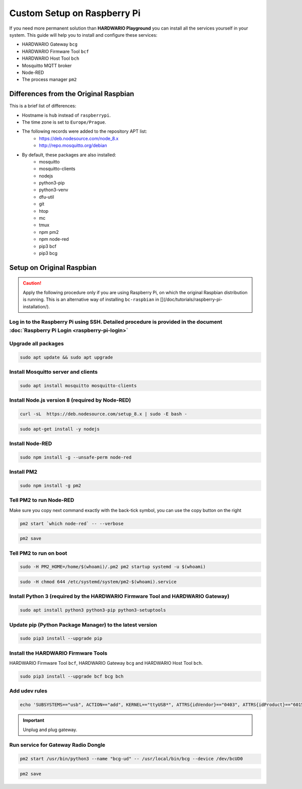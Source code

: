 ############################
Custom Setup on Raspberry Pi
############################

If you need more permanent solution than **HARDWARIO Playground** you can install all the services yourself in your system.
This guide will help you to install and configure these services:

- HARDWARIO Gateway ``bcg``
- HARDWARIO Firmware Tool ``bcf``
- HARDWARIO Host Tool ``bch``
- Mosquitto MQTT broker
- Node-RED
- The process manager ``pm2``

**************************************
Differences from the Original Raspbian
**************************************

This is a brief list of differences:

- Hostname is ``hub`` instead of ``raspberrypi``.
- The time zone is set to ``Europe/Prague``.
- The following records were added to the repository APT list:
    - https://deb.nodesource.com/node_8.x
    - http://repo.mosquitto.org/debian
- By default, these packages are also installed:
    - mosquitto
    - mosquitto-clients
    - nodejs
    - python3-pip
    - python3-venv
    - dfu-util
    - git
    - htop
    - mc
    - tmux
    - npm pm2
    - npm node-red
    - pip3 bcf
    - pip3 bcg

.. _setup-original-raspbian:

**************************
Setup on Original Raspbian
**************************

.. caution::

    Apply the following procedure only if you are using Raspberry Pi, on which the original Raspbian distribution is running.
    This is an alternative way of installing ``bc-raspbian`` in [](/doc/tutorials/raspberry-pi-installation/).

Log in to the Raspberry Pi using SSH. Detailed procedure is provided in the document :doc:`Raspberry Pi Login <raspberry-pi-login>`
************************************************************************************************************************************

Upgrade all packages
********************

.. code-block:: console

    sudo apt update && sudo apt upgrade

Install Mosquitto server and clients
************************************

.. code-block:: console

    sudo apt install mosquitto mosquitto-clients

Install Node.js version 8 (required by Node-RED)
************************************************

.. code-block:: console

    curl -sL  https://deb.nodesource.com/setup_8.x | sudo -E bash -

.. code-block:: console

    sudo apt-get install -y nodejs

Install Node-RED
****************

.. code-block:: console

    sudo npm install -g --unsafe-perm node-red

Install PM2
***********

.. code-block:: console

    sudo npm install -g pm2

Tell PM2 to run Node-RED
************************

Make sure you copy next command exactly with the back-tick symbol, you can use the copy button on the right

.. code-block:: console

    pm2 start `which node-red` -- --verbose

.. code-block:: console

    pm2 save

Tell PM2 to run on boot
***********************

.. code-block:: console

    sudo -H PM2_HOME=/home/$(whoami)/.pm2 pm2 startup systemd -u $(whoami)

.. code-block:: console

    sudo -H chmod 644 /etc/systemd/system/pm2-$(whoami).service

Install Python 3 (required by the HARDWARIO Firmware Tool and HARDWARIO Gateway)
********************************************************************************

.. code-block:: console

    sudo apt install python3 python3-pip python3-setuptools

Update pip (Python Package Manager) to the latest version
*********************************************************

.. code-block:: console

    sudo pip3 install --upgrade pip

Install the HARDWARIO Firmware Tools
************************************

HARDWARIO Firmware Tool ``bcf``, HARDWARIO Gateway ``bcg`` and HARDWARIO Host Tool ``bch``.

.. code-block:: console

    sudo pip3 install --upgrade bcf bcg bch

Add udev rules
**************

.. code-block:: console

    echo 'SUBSYSTEMS=="usb", ACTION=="add", KERNEL=="ttyUSB*", ATTRS{idVendor}=="0403", ATTRS{idProduct}=="6015", ATTRS{serial}=="bc-usb-dongle*", SYMLINK+="bcUD%n", TAG+="systemd", ENV{SYSTEMD_ALIAS}="/dev/bcUD%n"'  | sudo tee --append /etc/udev/rules.d/58-bigclown-usb-dongle.rules

.. important::

    Unplug and plug gateway.

Run service for Gateway Radio Dongle
************************************

.. code-block:: console

    pm2 start /usr/bin/python3 --name "bcg-ud" -- /usr/local/bin/bcg --device /dev/bcUD0

.. code-block:: console

    pm2 save
